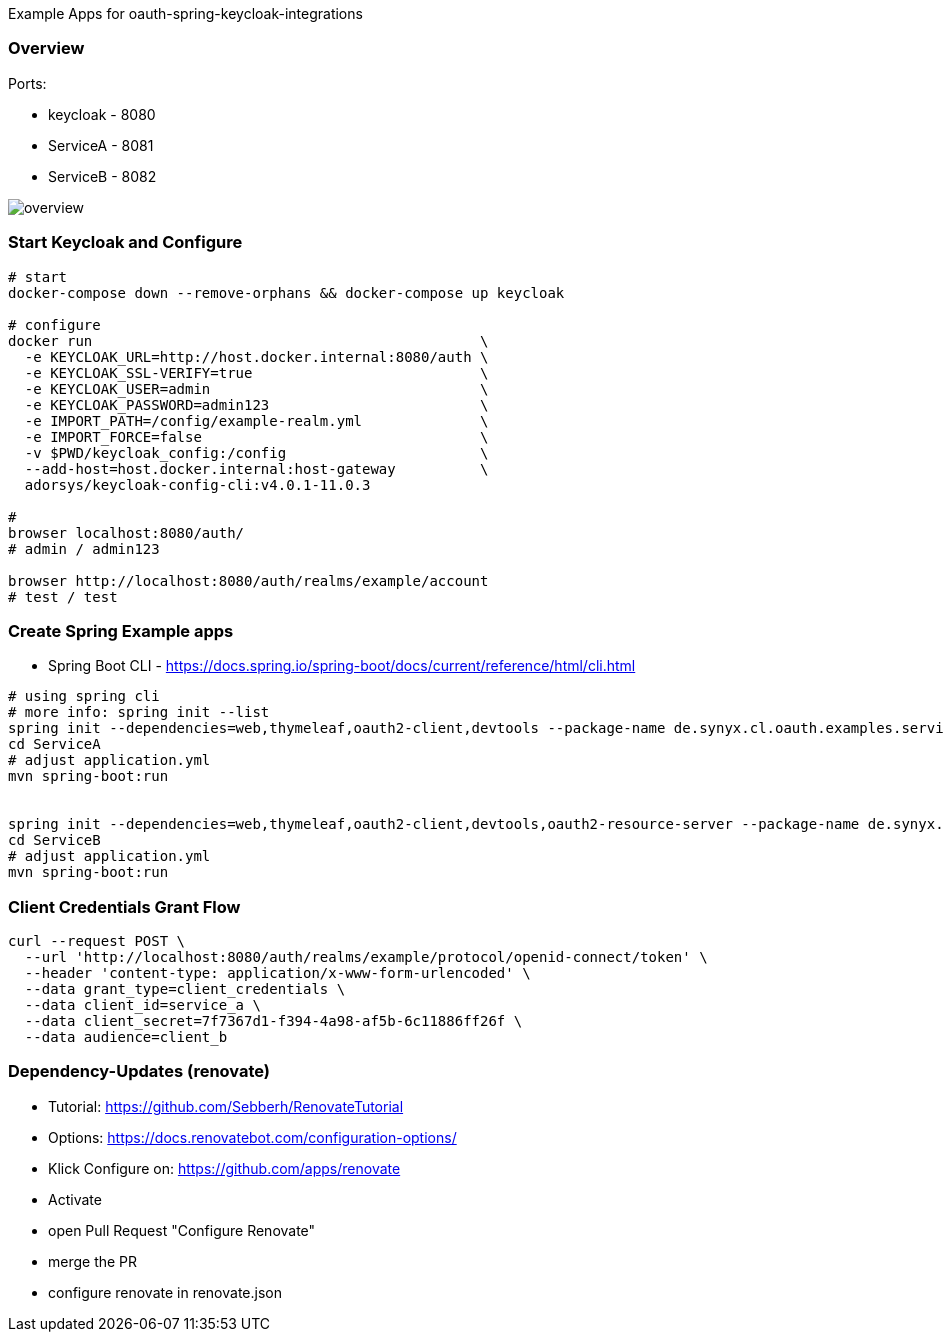 
Example Apps for oauth-spring-keycloak-integrations

=== Overview

Ports:

* keycloak - 8080
* ServiceA - 8081
* ServiceB - 8082

// https://app.conceptboard.com/board/fasi-2ncp-d6e1-fuhk-zpge

image::overview.png[overview]


=== Start Keycloak and Configure

[source,shell]
----
# start
docker-compose down --remove-orphans && docker-compose up keycloak

# configure
docker run                                              \
  -e KEYCLOAK_URL=http://host.docker.internal:8080/auth \
  -e KEYCLOAK_SSL-VERIFY=true                           \
  -e KEYCLOAK_USER=admin                                \
  -e KEYCLOAK_PASSWORD=admin123                         \
  -e IMPORT_PATH=/config/example-realm.yml              \
  -e IMPORT_FORCE=false                                 \
  -v $PWD/keycloak_config:/config                       \
  --add-host=host.docker.internal:host-gateway          \
  adorsys/keycloak-config-cli:v4.0.1-11.0.3

#
browser localhost:8080/auth/
# admin / admin123

browser http://localhost:8080/auth/realms/example/account
# test / test
----

=== Create Spring Example apps

* Spring Boot CLI - https://docs.spring.io/spring-boot/docs/current/reference/html/cli.html

[source,shell]
----
# using spring cli
# more info: spring init --list
spring init --dependencies=web,thymeleaf,oauth2-client,devtools --package-name de.synyx.cl.oauth.examples.service.a ServiceA
cd ServiceA
# adjust application.yml
mvn spring-boot:run


spring init --dependencies=web,thymeleaf,oauth2-client,devtools,oauth2-resource-server --package-name de.synyx.cl.oauth.examples.service.b ServiceD
cd ServiceB
# adjust application.yml
mvn spring-boot:run
----


=== Client Credentials Grant Flow

----
curl --request POST \
  --url 'http://localhost:8080/auth/realms/example/protocol/openid-connect/token' \
  --header 'content-type: application/x-www-form-urlencoded' \
  --data grant_type=client_credentials \
  --data client_id=service_a \
  --data client_secret=7f7367d1-f394-4a98-af5b-6c11886ff26f \
  --data audience=client_b
----

=== Dependency-Updates (renovate)

* Tutorial: https://github.com/Sebberh/RenovateTutorial
* Options: https://docs.renovatebot.com/configuration-options/

* Klick Configure on: https://github.com/apps/renovate
* Activate
* open Pull Request "Configure Renovate"
* merge the PR
* configure renovate in renovate.json
